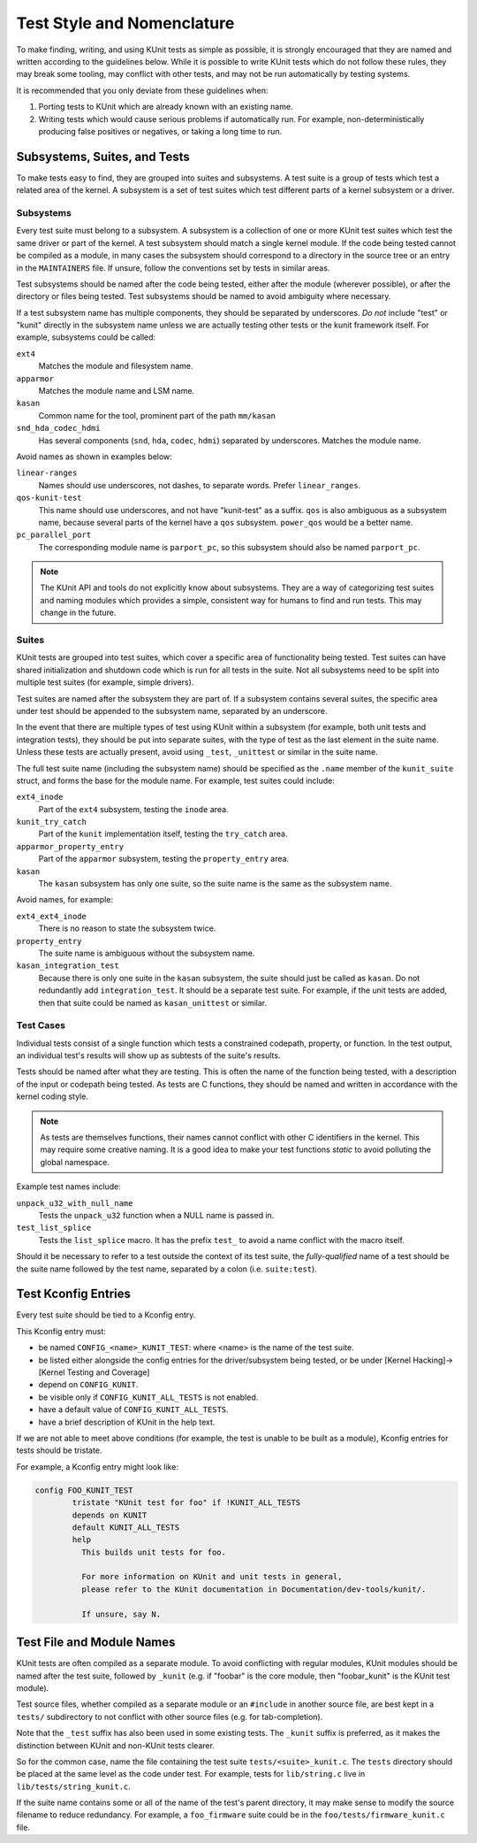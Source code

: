 .. SPDX-License-Identifier: GPL-2.0

===========================
Test Style and Nomenclature
===========================

To make finding, writing, and using KUnit tests as simple as possible, it is
strongly encouraged that they are named and written according to the guidelines
below. While it is possible to write KUnit tests which do not follow these rules,
they may break some tooling, may conflict with other tests, and may not be run
automatically by testing systems.

It is recommended that you only deviate from these guidelines when:

1. Porting tests to KUnit which are already known with an existing name.
2. Writing tests which would cause serious problems if automatically run. For
   example, non-deterministically producing false positives or negatives, or
   taking a long time to run.

Subsystems, Suites, and Tests
=============================

To make tests easy to find, they are grouped into suites and subsystems. A test
suite is a group of tests which test a related area of the kernel. A subsystem
is a set of test suites which test different parts of a kernel subsystem
or a driver.

Subsystems
----------

Every test suite must belong to a subsystem. A subsystem is a collection of one
or more KUnit test suites which test the same driver or part of the kernel. A
test subsystem should match a single kernel module. If the code being tested
cannot be compiled as a module, in many cases the subsystem should correspond to
a directory in the source tree or an entry in the ``MAINTAINERS`` file. If
unsure, follow the conventions set by tests in similar areas.

Test subsystems should be named after the code being tested, either after the
module (wherever possible), or after the directory or files being tested. Test
subsystems should be named to avoid ambiguity where necessary.

If a test subsystem name has multiple components, they should be separated by
underscores. *Do not* include "test" or "kunit" directly in the subsystem name
unless we are actually testing other tests or the kunit framework itself. For
example, subsystems could be called:

``ext4``
  Matches the module and filesystem name.
``apparmor``
  Matches the module name and LSM name.
``kasan``
  Common name for the tool, prominent part of the path ``mm/kasan``
``snd_hda_codec_hdmi``
  Has several components (``snd``, ``hda``, ``codec``, ``hdmi``) separated by
  underscores. Matches the module name.

Avoid names as shown in examples below:

``linear-ranges``
  Names should use underscores, not dashes, to separate words. Prefer
  ``linear_ranges``.
``qos-kunit-test``
  This name should use underscores, and not have "kunit-test" as a
  suffix. ``qos`` is also ambiguous as a subsystem name, because several parts
  of the kernel have a ``qos`` subsystem. ``power_qos`` would be a better name.
``pc_parallel_port``
  The corresponding module name is ``parport_pc``, so this subsystem should also
  be named ``parport_pc``.

.. note::
        The KUnit API and tools do not explicitly know about subsystems. They are
        a way of categorizing test suites and naming modules which provides a
        simple, consistent way for humans to find and run tests. This may change
        in the future.

Suites
------

KUnit tests are grouped into test suites, which cover a specific area of
functionality being tested. Test suites can have shared initialization and
shutdown code which is run for all tests in the suite. Not all subsystems need
to be split into multiple test suites (for example, simple drivers).

Test suites are named after the subsystem they are part of. If a subsystem
contains several suites, the specific area under test should be appended to the
subsystem name, separated by an underscore.

In the event that there are multiple types of test using KUnit within a
subsystem (for example, both unit tests and integration tests), they should be
put into separate suites, with the type of test as the last element in the suite
name. Unless these tests are actually present, avoid using ``_test``, ``_unittest``
or similar in the suite name.

The full test suite name (including the subsystem name) should be specified as
the ``.name`` member of the ``kunit_suite`` struct, and forms the base for the
module name. For example, test suites could include:

``ext4_inode``
  Part of the ``ext4`` subsystem, testing the ``inode`` area.
``kunit_try_catch``
  Part of the ``kunit`` implementation itself, testing the ``try_catch`` area.
``apparmor_property_entry``
  Part of the ``apparmor`` subsystem, testing the ``property_entry`` area.
``kasan``
  The ``kasan`` subsystem has only one suite, so the suite name is the same as
  the subsystem name.

Avoid names, for example:

``ext4_ext4_inode``
  There is no reason to state the subsystem twice.
``property_entry``
  The suite name is ambiguous without the subsystem name.
``kasan_integration_test``
  Because there is only one suite in the ``kasan`` subsystem, the suite should
  just be called as ``kasan``. Do not redundantly add
  ``integration_test``. It should be a separate test suite. For example, if the
  unit tests are added, then that suite could be named as ``kasan_unittest`` or
  similar.

Test Cases
----------

Individual tests consist of a single function which tests a constrained
codepath, property, or function. In the test output, an individual test's
results will show up as subtests of the suite's results.

Tests should be named after what they are testing. This is often the name of the
function being tested, with a description of the input or codepath being tested.
As tests are C functions, they should be named and written in accordance with
the kernel coding style.

.. note::
        As tests are themselves functions, their names cannot conflict with
        other C identifiers in the kernel. This may require some creative
        naming. It is a good idea to make your test functions `static` to avoid
        polluting the global namespace.

Example test names include:

``unpack_u32_with_null_name``
  Tests the ``unpack_u32`` function when a NULL name is passed in.
``test_list_splice``
  Tests the ``list_splice`` macro. It has the prefix ``test_`` to avoid a
  name conflict with the macro itself.


Should it be necessary to refer to a test outside the context of its test suite,
the *fully-qualified* name of a test should be the suite name followed by the
test name, separated by a colon (i.e. ``suite:test``).

Test Kconfig Entries
====================

Every test suite should be tied to a Kconfig entry.

This Kconfig entry must:

* be named ``CONFIG_<name>_KUNIT_TEST``: where <name> is the name of the test
  suite.
* be listed either alongside the config entries for the driver/subsystem being
  tested, or be under [Kernel Hacking]->[Kernel Testing and Coverage]
* depend on ``CONFIG_KUNIT``.
* be visible only if ``CONFIG_KUNIT_ALL_TESTS`` is not enabled.
* have a default value of ``CONFIG_KUNIT_ALL_TESTS``.
* have a brief description of KUnit in the help text.

If we are not able to meet above conditions (for example, the test is unable to
be built as a module), Kconfig entries for tests should be tristate.

For example, a Kconfig entry might look like:

.. code-block:: none

	config FOO_KUNIT_TEST
		tristate "KUnit test for foo" if !KUNIT_ALL_TESTS
		depends on KUNIT
		default KUNIT_ALL_TESTS
		help
		  This builds unit tests for foo.

		  For more information on KUnit and unit tests in general,
		  please refer to the KUnit documentation in Documentation/dev-tools/kunit/.

		  If unsure, say N.


Test File and Module Names
==========================

KUnit tests are often compiled as a separate module. To avoid conflicting
with regular modules, KUnit modules should be named after the test suite,
followed by ``_kunit`` (e.g. if "foobar" is the core module, then
"foobar_kunit" is the KUnit test module).

Test source files, whether compiled as a separate module or an
``#include`` in another source file, are best kept in a ``tests/``
subdirectory to not conflict with other source files (e.g. for
tab-completion).

Note that the ``_test`` suffix has also been used in some existing
tests. The ``_kunit`` suffix is preferred, as it makes the distinction
between KUnit and non-KUnit tests clearer.

So for the common case, name the file containing the test suite
``tests/<suite>_kunit.c``. The ``tests`` directory should be placed at
the same level as the code under test. For example, tests for
``lib/string.c`` live in ``lib/tests/string_kunit.c``.

If the suite name contains some or all of the name of the test's parent
directory, it may make sense to modify the source filename to reduce
redundancy. For example, a ``foo_firmware`` suite could be in the
``foo/tests/firmware_kunit.c`` file.
